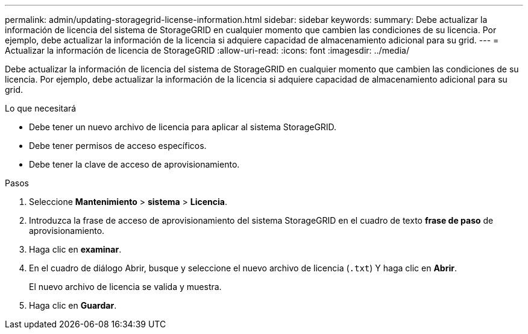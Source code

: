 ---
permalink: admin/updating-storagegrid-license-information.html 
sidebar: sidebar 
keywords:  
summary: Debe actualizar la información de licencia del sistema de StorageGRID en cualquier momento que cambien las condiciones de su licencia. Por ejemplo, debe actualizar la información de la licencia si adquiere capacidad de almacenamiento adicional para su grid. 
---
= Actualizar la información de licencia de StorageGRID
:allow-uri-read: 
:icons: font
:imagesdir: ../media/


[role="lead"]
Debe actualizar la información de licencia del sistema de StorageGRID en cualquier momento que cambien las condiciones de su licencia. Por ejemplo, debe actualizar la información de la licencia si adquiere capacidad de almacenamiento adicional para su grid.

.Lo que necesitará
* Debe tener un nuevo archivo de licencia para aplicar al sistema StorageGRID.
* Debe tener permisos de acceso específicos.
* Debe tener la clave de acceso de aprovisionamiento.


.Pasos
. Seleccione *Mantenimiento* > *sistema* > *Licencia*.
. Introduzca la frase de acceso de aprovisionamiento del sistema StorageGRID en el cuadro de texto *frase de paso* de aprovisionamiento.
. Haga clic en *examinar*.
. En el cuadro de diálogo Abrir, busque y seleccione el nuevo archivo de licencia (`.txt`) Y haga clic en *Abrir*.
+
El nuevo archivo de licencia se valida y muestra.

. Haga clic en *Guardar*.

